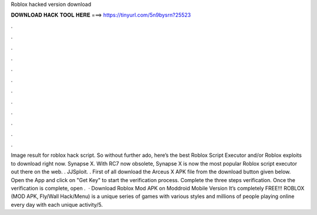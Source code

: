 Roblox hacked version download

𝐃𝐎𝐖𝐍𝐋𝐎𝐀𝐃 𝐇𝐀𝐂𝐊 𝐓𝐎𝐎𝐋 𝐇𝐄𝐑𝐄 ===> https://tinyurl.com/5n9bysrn?25523

.

.

.

.

.

.

.

.

.

.

.

.

Image result for roblox hack script. So without further ado, here’s the best Roblox Script Executor and/or Roblox exploits to download right now. Synapse X. With RC7 now obsolete, Synapse X is now the most popular Roblox script executor out there on the web. . JJSploit. . First of all download the Arceus X APK file from the download button given below. Open the App and click on "Get Key" to start the verification process. Complete the three steps verification. Once the verification is complete, open .  · Download Roblox Mod APK on Moddroid Mobile Version It’s completely FREE!!! ROBLOX (MOD APK, Fly/Wall Hack/Menu) is a unique series of games with various styles and millions of people playing online every day with each unique activity/5.